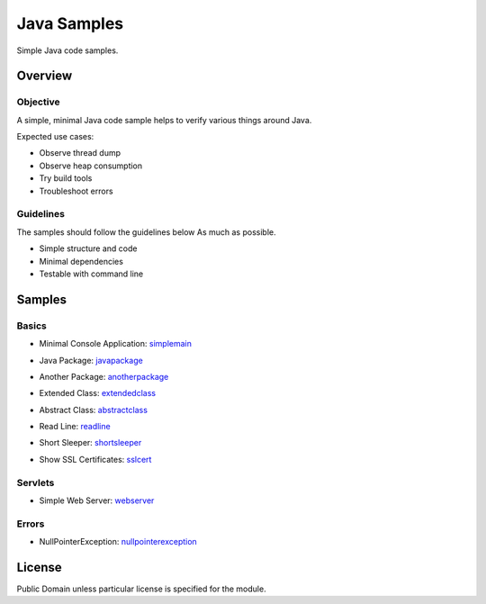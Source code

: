 ****************************
Java Samples
****************************

Simple Java code samples.

======================
Overview
======================

Objective
---------------

A simple, minimal Java code sample helps to verify various things around Java.

Expected use cases:

- Observe thread dump
- Observe heap consumption
- Try build tools
- Troubleshoot errors


Guidelines
---------------

The samples should follow the guidelines below As much as possible.

- Simple structure and code
- Minimal dependencies
- Testable with command line 



======================
Samples
======================

Basics
-----------

- Minimal Console Application: simplemain_
.. _simplemain: ./simplemain

- Java Package: javapackage_
.. _javapackage: ./javapackage

- Another Package: anotherpackage_
.. _anotherpackage: ./anotherpackage

- Extended Class: extendedclass_
.. _extendedclass: ./extendedclass

- Abstract Class: abstractclass_
.. _abstractclass: ./abstractclass

- Read Line: readline_
.. _readline: ./readline

- Short Sleeper: shortsleeper_
.. _shortsleeper: ./shortsleeper

- Show SSL Certificates: sslcert_
.. _sslcert: ./sslcert


Servlets
-----------

- Simple Web Server: webserver_
.. _webserver: ./webserver


Errors
-----------

- NullPointerException: nullpointerexception_
.. _nullpointerexception: ./nullpointerexception


======================
License
======================

Public Domain unless particular license is specified for the module.

.. EOF


